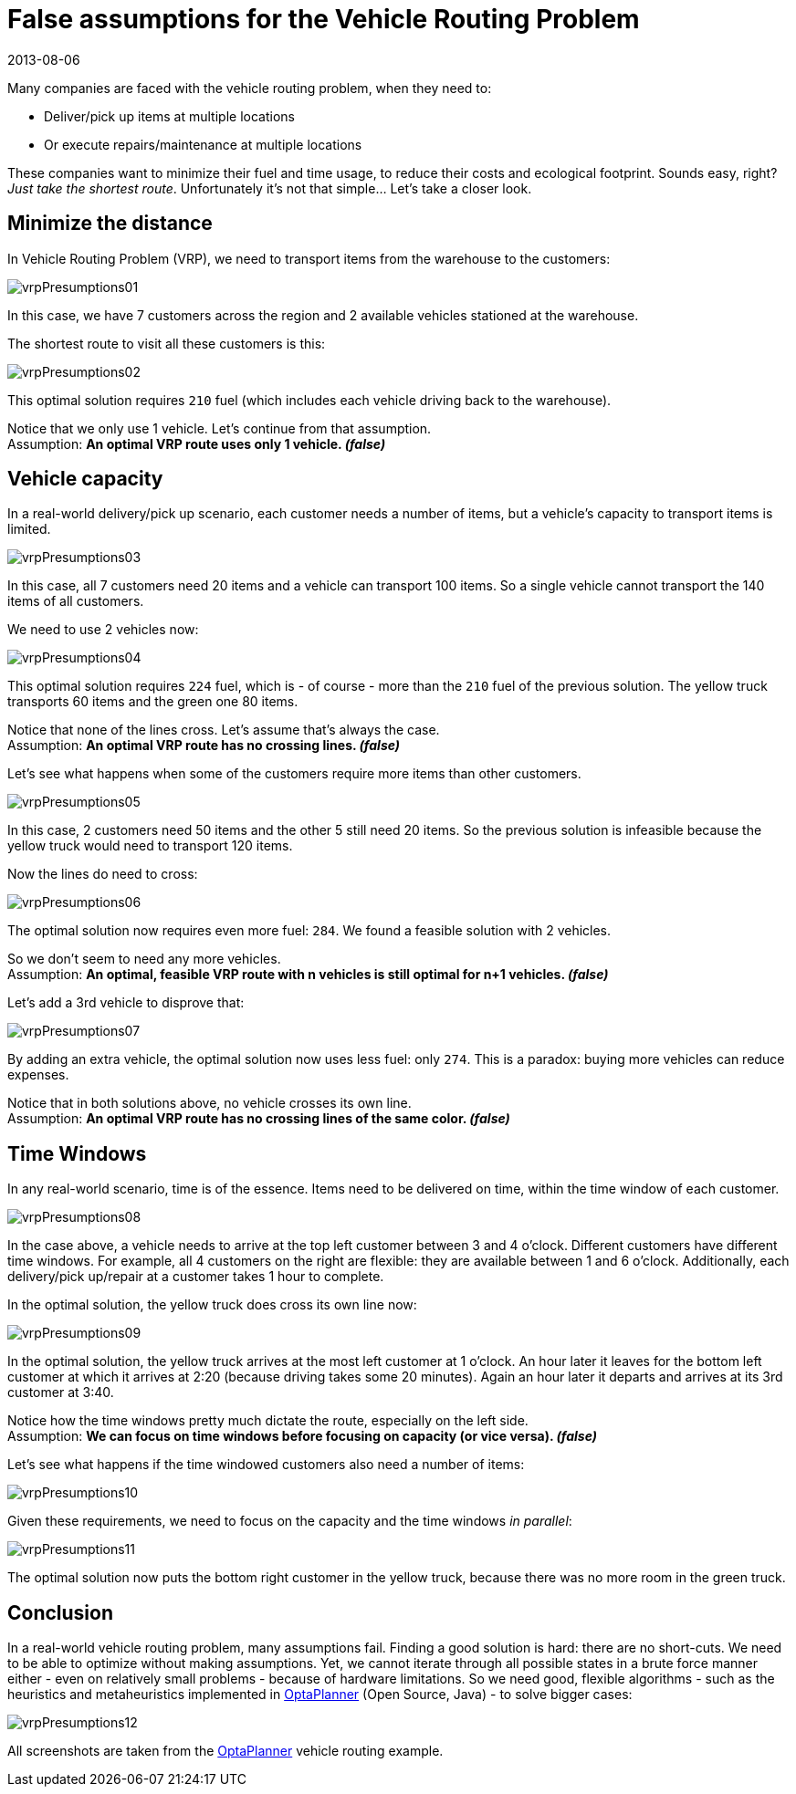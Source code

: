 = False assumptions for the Vehicle Routing Problem
2013-08-06
:page-interpolate: true
:jbake-author: ge0ffrey
:jbake-type: post
:jbake-tags: [vehicle routing, insight]

Many companies are faced with the vehicle routing problem, when they need to:

* Deliver/pick up items at multiple locations
* Or execute repairs/maintenance at multiple locations

These companies want to minimize their fuel and time usage, to reduce their costs and ecological footprint.
Sounds easy, right? _Just take the shortest route_. Unfortunately it's not that simple... Let's take a closer look.

== Minimize the distance

In Vehicle Routing Problem (VRP), we need to transport items from the warehouse to the customers:

image::vrpPresumptions01.png[]

In this case, we have 7 customers across the region and 2 available vehicles stationed at the warehouse.

The shortest route to visit all these customers is this:

image::vrpPresumptions02.png[]

This optimal solution requires `210` fuel (which includes each vehicle driving back to the warehouse).

Notice that we only use 1 vehicle. Let's continue from that assumption. +
Assumption: *An optimal VRP route uses only 1 vehicle. _(false)_*

== Vehicle capacity

In a real-world delivery/pick up scenario, each customer needs a number of items, but a vehicle's capacity to transport items is limited.

image::vrpPresumptions03.png[]

In this case, all 7 customers need 20 items and a vehicle can transport 100 items.
So a single vehicle cannot transport the 140 items of all customers.

We need to use 2 vehicles now:

image::vrpPresumptions04.png[]

This optimal solution requires `224` fuel, which is - of course - more than the `210` fuel of the previous solution.
The yellow truck transports 60 items and the green one 80 items.

Notice that none of the lines cross. Let's assume that's always the case. +
Assumption: *An optimal VRP route has no crossing lines. _(false)_*

Let's see what happens when some of the customers require more items than other customers.

image::vrpPresumptions05.png[]

In this case, 2 customers need 50 items and the other 5 still need 20 items.
So the previous solution is infeasible because the yellow truck would need to transport 120 items.

Now the lines do need to cross:

image::vrpPresumptions06.png[]

The optimal solution now requires even more fuel: `284`. We found a feasible solution with 2 vehicles.

So we don't seem to need any more vehicles. +
Assumption: *An optimal, feasible VRP route with n vehicles is still optimal for n+1 vehicles. _(false)_*

Let's add a 3rd vehicle to disprove that:

image::vrpPresumptions07.png[]

By adding an extra vehicle, the optimal solution now uses less fuel: only `274`. This is a paradox: buying more vehicles can reduce expenses.

Notice that in both solutions above, no vehicle crosses its own line. +
Assumption: *An optimal VRP route has no crossing lines of the same color. _(false)_*

== Time Windows

In any real-world scenario, time is of the essence. Items need to be delivered on time, within the time window of each customer.

image::vrpPresumptions08.png[]

In the case above, a vehicle needs to arrive at the top left customer between 3 and 4 o'clock.
Different customers have different time windows. For example, all 4 customers on the right are flexible:
they are available between 1 and 6 o'clock. Additionally, each delivery/pick up/repair at a customer takes 1 hour to complete.

In the optimal solution, the yellow truck does cross its own line now:

image::vrpPresumptions09.png[]

In the optimal solution, the yellow truck arrives at the most left customer at 1 o'clock. An hour later it leaves for the bottom left customer at which it arrives at 2:20 (because driving takes some 20 minutes). Again an hour later it departs and arrives at its 3rd customer at 3:40.

Notice how the time windows pretty much dictate the route, especially on the left side. +
Assumption: *We can focus on time windows before focusing on capacity (or vice versa). _(false)_*

Let's see what happens if the time windowed customers also need a number of items:

image::vrpPresumptions10.png[]

Given these requirements, we need to focus on the capacity and the time windows _in parallel_:

image::vrpPresumptions11.png[]

The optimal solution now puts the bottom right customer in the yellow truck, because there was no more room in the green truck.

== Conclusion

In a real-world vehicle routing problem, many assumptions fail.
Finding a good solution is hard: there are no short-cuts.
We need to be able to optimize without making assumptions.
Yet, we cannot iterate through all possible states in a brute force manner either - even on relatively small problems - because of hardware limitations.
So we need good, flexible algorithms - such as the heuristics and metaheuristics implemented in https://www.optaplanner.org[OptaPlanner] (Open Source, Java) - to solve bigger cases:

image::vrpPresumptions12.png[]

All screenshots are taken from the https://www.optaplanner.org[OptaPlanner] vehicle routing example.
